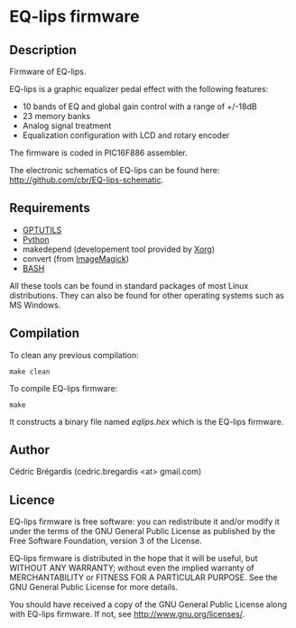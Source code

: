 * EQ-lips firmware
** Description
Firmware of EQ-lips.

EQ-lips is a graphic equalizer pedal effect with the following
features:
  - 10 bands of EQ and global gain control with a range of +/-18dB
  - 23 memory banks
  - Analog signal treatment
  - Equalization configuration with LCD and rotary encoder

The firmware is coded in PIC16F886 assembler.

The electronic schematics of EQ-lips can be found here: [[http://github.com/cbr/EQ-lips-schematic]].

** Requirements
   - [[http://gputils.sourceforge.net/][GPTUTILS]]
   - [[http://python.org/][Python]]
   - makedepend (developement tool provided by [[http://xorg.freedesktop.org/][Xorg]])
   - convert (from [[http://www.imagemagick.org/][ImageMagick]])
   - [[http://www.gnu.org/software/bash/][BASH]]

All these tools can be found in standard packages of most Linux distributions.
They can also be found for other operating systems such as MS Windows.

** Compilation
To clean any previous compilation:
: make clean
To compile EQ-lips firmware:
: make
It constructs a binary file named /eqlips.hex/ which is the EQ-lips firmware.

** Author
Cédric Brégardis (cedric.bregardis <at> gmail.com)

** Licence
EQ-lips firmware is free software: you can redistribute it and/or modify it
under the terms of the GNU General Public License as published by the Free
Software Foundation, version 3 of the License.

EQ-lips firmware is distributed in the hope that it will be useful, but WITHOUT
ANY WARRANTY; without even the implied warranty of MERCHANTABILITY or FITNESS
FOR A PARTICULAR PURPOSE.  See the GNU General Public License for more details.

You should have received a copy of the GNU General Public License along with
EQ-lips firmware.  If not, see [[http://www.gnu.org/licenses/]].

